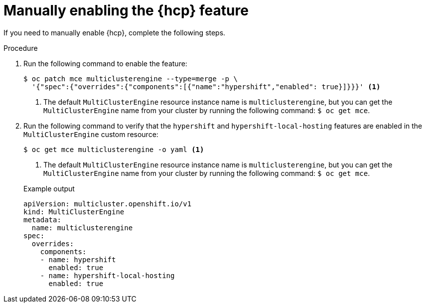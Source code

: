 // Module included in the following assemblies:
// * hosted-control-planes/hcp-prepare/hcp-enable-disable.adoc

:_mod-docs-content-type: PROCEDURE
[id="hcp-enable-manual_{context}"]
= Manually enabling the {hcp} feature

If you need to manually enable {hcp}, complete the following steps.

.Procedure

. Run the following command to enable the feature:
+
[source,terminal]
----
$ oc patch mce multiclusterengine --type=merge -p \
  '{"spec":{"overrides":{"components":[{"name":"hypershift","enabled": true}]}}}' <1>
----
<1> The default `MultiClusterEngine` resource instance name is `multiclusterengine`, but you can get the `MultiClusterEngine` name from your cluster by running the following command: `$ oc get mce`.

. Run the following command to verify that the `hypershift` and `hypershift-local-hosting` features are enabled in the `MultiClusterEngine` custom resource:
+
[source,terminal]
----
$ oc get mce multiclusterengine -o yaml <1>
----
<1> The default `MultiClusterEngine` resource instance name is `multiclusterengine`, but you can get the `MultiClusterEngine` name from your cluster by running the following command: `$ oc get mce`.
+

.Example output
[source,yaml]
----
apiVersion: multicluster.openshift.io/v1
kind: MultiClusterEngine
metadata:
  name: multiclusterengine
spec:
  overrides:
    components:
    - name: hypershift
      enabled: true
    - name: hypershift-local-hosting
      enabled: true
----
